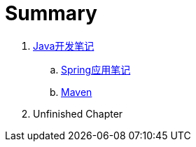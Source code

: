 = Summary

. link:java/core/README.adoc[Java开发笔记]
.. link:java/spring/README.adoc[Spring应用笔记]
.. link:java/maven/README.adoc[Maven]
. Unfinished Chapter